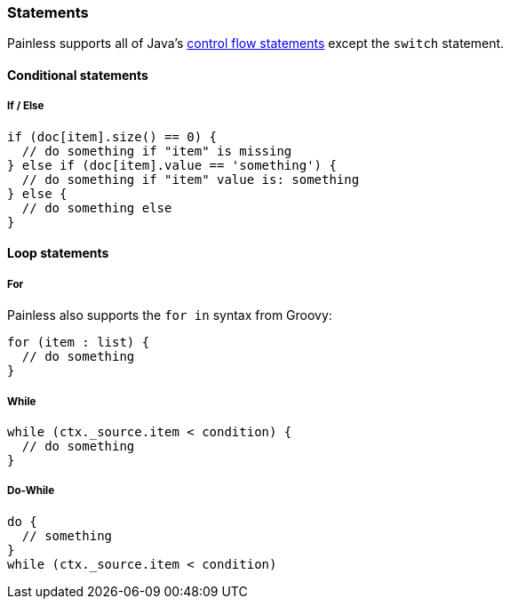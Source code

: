 [[painless-statements]]
=== Statements

Painless supports all of Java's https://docs.oracle.com/javase/tutorial/java/nutsandbolts/flow.html[
control flow statements] except the `switch` statement.

==== Conditional statements

===== If / Else

[source,painless]
---------------------------------------------------------
if (doc[item].size() == 0) {
  // do something if "item" is missing
} else if (doc[item].value == 'something') {
  // do something if "item" value is: something
} else {
  // do something else
}
---------------------------------------------------------

==== Loop statements

===== For

Painless also supports the `for in` syntax from Groovy:

[source,painless]
---------------------------------------------------------
for (item : list) {
  // do something
}
---------------------------------------------------------

===== While
[source,painless]
---------------------------------------------------------
while (ctx._source.item < condition) {
  // do something
}
---------------------------------------------------------

===== Do-While
[source,painless]
---------------------------------------------------------
do {
  // something
}
while (ctx._source.item < condition)
---------------------------------------------------------
